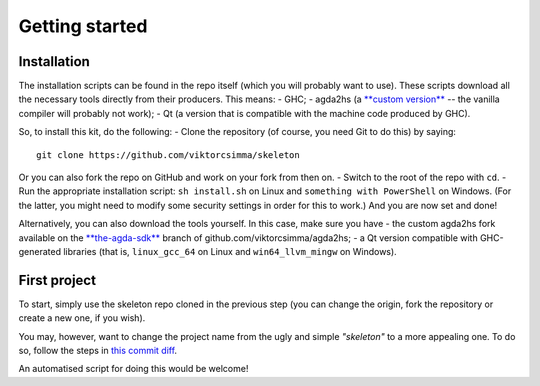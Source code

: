 .. _getting-started:

***************
Getting started
***************

Installation
------------

.. highlight:: sh

The installation scripts can be found in the repo itself
(which you will probably want to use).
These scripts download all the necessary tools
directly from their producers.
This means:
- GHC;
- agda2hs (a `**custom version** <https://github.com/viktorcsimma/agda2hs/tree/the-agda-sdk>`_ -- the vanilla compiler will probably not work);
- Qt (a version that is compatible with the machine code produced by GHC).

So, to install this kit, do the following:
- Clone the repository (of course, you need Git to do this) by saying::

    git clone https://github.com/viktorcsimma/skeleton

Or you can also fork the repo on GitHub and work on your fork from then on.
- Switch to the root of the repo with ``cd``.
- Run the appropriate installation script: ``sh install.sh`` on Linux and ``something with PowerShell`` on Windows. (For the latter, you might need to modify some security settings in order for this to work.)
And you are now set and done!

Alternatively, you can also download the tools yourself. In this case, make sure you have
- the custom agda2hs fork available on the `**the-agda-sdk** <https://github.com/viktorcsimma/agda2hs/tree/the-agda-sdk>`_ branch of github.com/viktorcsimma/agda2hs;
- a Qt version compatible with GHC-generated libraries (that is, ``linux_gcc_64`` on Linux and ``win64_llvm_mingw`` on Windows).

First project
-------------

To start, simply use the skeleton repo cloned in the previous step (you can change the origin, fork the repository or create a new one, if you wish).

You may, however, want to change the project name
from the ugly and simple *"skeleton"*
to a more appealing one.
To do so, follow the steps in `this commit diff <https://github.com/viktorcsimma/skeleton/commit/23c65f83fa1965789319c90eab42503ab4a06661>`_.

An automatised script for doing this would be welcome!
